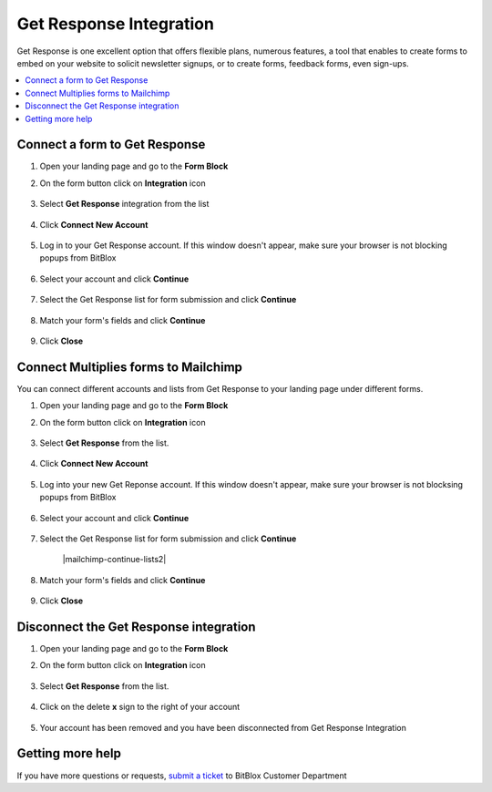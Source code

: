 ========
Get Response Integration
========


Get Response is one excellent option that offers flexible plans, numerous features, a tool that enables to create forms to embed on your website to solicit newsletter signups, or to create forms, feedback forms, even sign-ups.


	
.. contents::
    :local:
    :backlinks: top

	
Connect a form to Get Response
------

1.  Open your landing page and go to the **Form Block**  
2.  On the form button click on **Integration** icon

	.. class:: screenshot

		|getresponse-open-integration|
		

3. Select **Get Response** integration from the list

	.. class:: screenshot

		|getresponse-choose-getresponse|


4. Click **Connect New Account**

	.. class:: screenshot

		|getresponse-connect-new-account|

		
5. Log in to your Get Response account. If this window doesn't appear, make sure your browser is not blocking popups from BitBlox 

 
    .. class:: screenshot
	
	    |getresponse-login-in|

6. Select your account and click **Continue** 

	.. class:: screenshot
	
	    |getresponse-continue-account|
		
		
7. Select the Get Response list for form submission and click **Continue** 


	.. class:: screenshot
	
	    |getresponse-continue-lists|
		
		
8. Match your form's fields and click **Continue**

	.. class:: screenshot
	
	    |getresponse-continue-fields|
		
		
9. Click **Close** 

		
		

Connect Multiplies forms to Mailchimp
------

You can connect different accounts and lists from Get Response to your landing page under different forms.


1. Open your landing page and go to the **Form Block** 
2. On the form button click on **Integration** icon

	.. class:: screenshot

		|getresponse-open-integration|
		

3. Select **Get Response** from the list. 

	.. class:: screenshot

		|getresponse-choose-getresponse|


4. Click **Connect New Account** 

	.. class:: screenshot

		|getresponse-choose-new-account|

		
5. Log into your new Get Reponse account. If this window doesn't appear, make sure your browser is not blocksing popups from BitBlox

	.. class:: screenshot

		|getresponse-login-in|
		
 
6. Select your account and click **Continue**

	.. class:: screenshot

		|getresponse-continue-account2|	

		
7. Select the Get Response list for form submission and click **Continue** 

    .. class:: screenshot

		|mailchimp-continue-lists2|

8. Match your form's fields and click **Continue**

    .. class:: screenshot

		|getresponse-continue-fields|
		

9. Click **Close** 

		
 	

Disconnect the Get Response integration
------

1. Open your landing page and go to the **Form Block** 
2. On the form button click on **Integration** icon

	.. class:: screenshot

		|getresponse-open-integration|
		

3. Select **Get Response** from the list. 

	.. class:: screenshot

		|getresponse-choose-getresponse|

4. Click on the delete **x** sign to the right of your account


	.. class:: screenshot

		|getresponse-remove-account|

5. Your account has been removed and you have been disconnected from Get Response Integration	
		
	.. class:: screenshot

		|getresponse-account-removed|	
		

Getting more help
------
If you have more questions or requests, `submit a ticket <https://www.bitblox.me/support/>`__ to BitBlox Customer Department



.. |getresponse-open-integration| image:: _images/getresponse-open-integration.jpg
.. |getresponse-choose-getresponse| image:: _images/getresponse-choose-getresponse.jpg
.. |getresponse-connect-new-account| image:: _images/getresponse-connect-new-account.jpg
.. |getresponse-login-in| image:: _images/getresponse-login-in.jpg
.. |getresponse-continue-account| image:: _images/getresponse-continue-account.jpg
.. |getresponse-continue-lists| image:: _images/getresponse-continue-lists.jpg
.. |getresponse-continue-fields| image:: _images/getresponse-continue-fields.jpg


.. |getresponse-open-integration| image:: _images/getresponse-open-integration.jpg
.. |getresponse-choose-getresponse| image:: _images/getresponse-choose-getresponse.jpg
.. |getresponse-choose-new-account| image:: _images/getresponse-choose-getresponse.jpg
.. |getresponse-login-in| image:: _images/getresponse-login-in.jpg
.. |getresponse-continue-account2| image:: _images/getresponse-continue-account2.jpg	
.. |getresponse-continue-lists2| image:: _images/getresponse-continue-lists2.jpg
.. |getresponse-continue-fields| image:: _images/getresponse-continue-fields.jpg


.. |getresponse-remove-account| image:: _images/getresponse-remove-account.jpg
.. |getresponse-account-removed| image:: _images/getresponse-account-removed.jpg	


